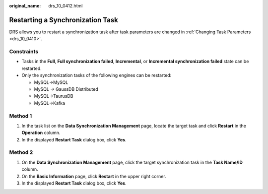 :original_name: drs_10_0412.html

.. _drs_10_0412:

Restarting a Synchronization Task
=================================

DRS allows you to restart a synchronization task after task parameters are changed in :ref:`Changing Task Parameters <drs_10_0410>`.

Constraints
-----------

-  Tasks in the **Full**, **Full synchronization failed**, **Incremental**, or **Incremental synchronization failed** state can be restarted.
-  Only the synchronization tasks of the following engines can be restarted:

   -  MySQL->MySQL
   -  MySQL -> GaussDB Distributed
   -  MySQL->TaurusDB
   -  MySQL->Kafka

Method 1
--------

#. In the task list on the **Data Synchronization Management** page, locate the target task and click **Restart** in the **Operation** column.
#. In the displayed **Restart Task** dialog box, click **Yes**.

Method 2
--------

#. On the **Data Synchronization Management** page, click the target synchronization task in the **Task Name/ID** column.
#. On the **Basic Information** page, click **Restart** in the upper right corner.
#. In the displayed **Restart Task** dialog box, click **Yes**.
